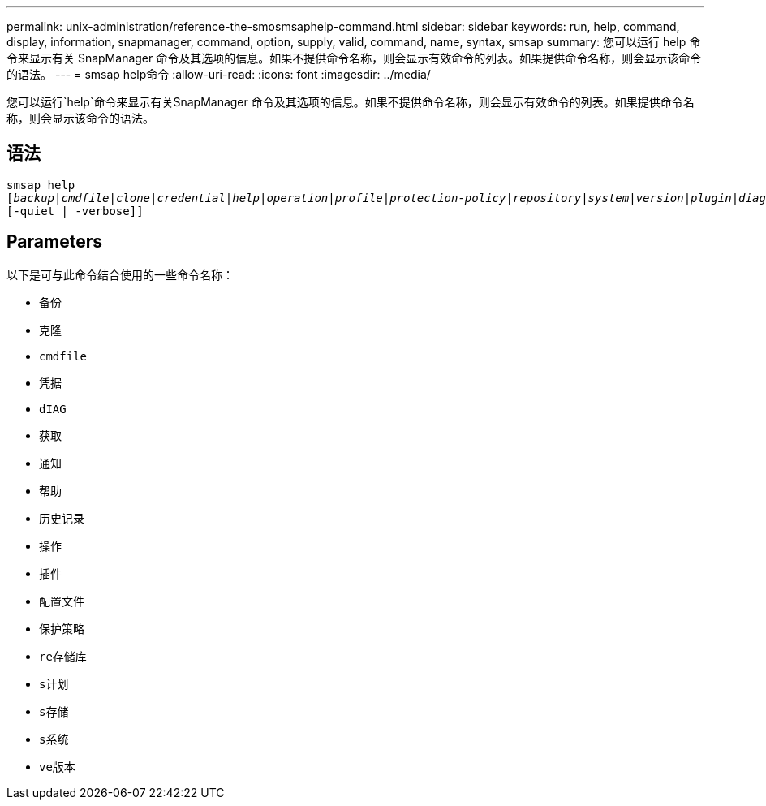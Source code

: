 ---
permalink: unix-administration/reference-the-smosmsaphelp-command.html 
sidebar: sidebar 
keywords: run, help, command, display, information, snapmanager, command, option, supply, valid, command, name, syntax, smsap 
summary: 您可以运行 help 命令来显示有关 SnapManager 命令及其选项的信息。如果不提供命令名称，则会显示有效命令的列表。如果提供命令名称，则会显示该命令的语法。 
---
= smsap help命令
:allow-uri-read: 
:icons: font
:imagesdir: ../media/


[role="lead"]
您可以运行`help`命令来显示有关SnapManager 命令及其选项的信息。如果不提供命令名称，则会显示有效命令的列表。如果提供命令名称，则会显示该命令的语法。



== 语法

[listing, subs="+macros"]
----
pass:quotes[smsap help
[_backup_|_cmdfile_|_clone_|_credential_|_help_|_operation_|_profile_|_protection-policy_|_repository_|_system_|_version_|_plugin_|_diag_|_history_|_schedule_|_notification_|_storage_|_get_]]
[-quiet | -verbose]]
----


== Parameters

以下是可与此命令结合使用的一些命令名称：

* `备份`
* `克隆`
* `cmdfile`
* `凭据`
* `dIAG`
* `获取`
* `通知`
* `帮助`
* `历史记录`
* `操作`
* `插件`
* `配置文件`
* `保护策略`
* `re存储库`
* `s计划`
* `s存储`
* `s系统`
* `ve版本`

